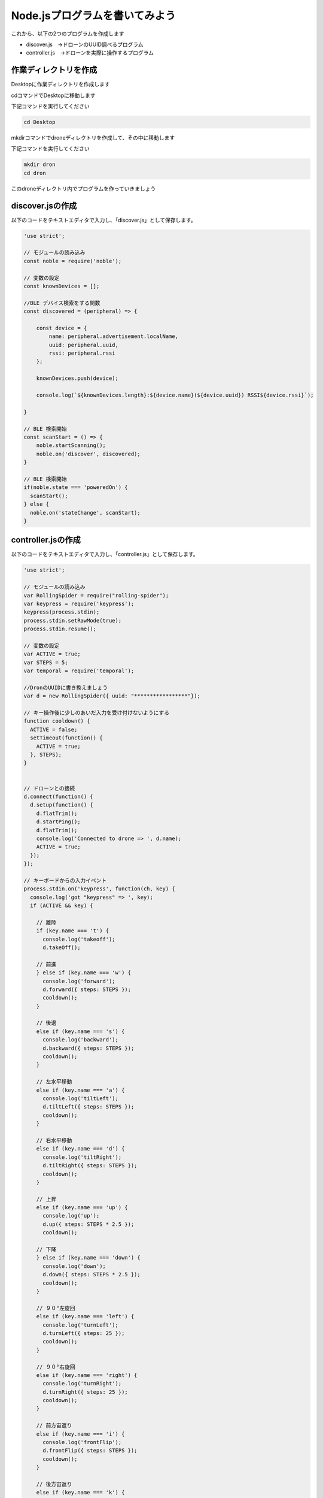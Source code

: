 Node.jsプログラムを書いてみよう
==================================================

これから、以下の2つのプログラムを作成します

- discover.js　→ドローンのUUID調べるプログラム
- controller.js　→ドローンを実際に操作するプログラム


作業ディレクトリを作成
-------------------------------------------

Desktopに作業ディレクトリを作成します

cdコマンドでDesktopに移動します

下記コマンドを実行してください

.. code-block:: none

  cd Desktop

mkdirコマンドでdroneディレクトリを作成して、その中に移動します

下記コマンドを実行してください

.. code-block:: none

  mkdir dron
  cd dron

このdroneディレクトリ内でプログラムを作っていきましょう

discover.jsの作成
-------------------------------------------

以下のコードをテキストエディタで入力し、「discover.js」として保存します。

.. code-block:: js

  'use strict';

  // モジュールの読み込み
  const noble = require('noble');

  // 変数の設定
  const knownDevices = [];

  //BLE デバイス検索をする関数
  const discovered = (peripheral) => {

      const device = {
          name: peripheral.advertisement.localName,
          uuid: peripheral.uuid,
          rssi: peripheral.rssi
      };

      knownDevices.push(device);

      console.log(`${knownDevices.length}:${device.name}(${device.uuid}) RSSI${device.rssi}`);

  }

  // BLE 検索開始
  const scanStart = () => {
      noble.startScanning();
      noble.on('discover', discovered);
  }

  // BLE 検索開始
  if(noble.state === 'poweredOn') {
    scanStart();
  } else {
    noble.on('stateChange', scanStart);
  }


controller.jsの作成
-------------------------------------------

以下のコードをテキストエディタで入力し、「controller.js」として保存します。

.. code-block:: js

  'use strict';

  // モジュールの読み込み
  var RollingSpider = require("rolling-spider");
  var keypress = require('keypress');
  keypress(process.stdin);
  process.stdin.setRawMode(true);
  process.stdin.resume();

  // 変数の設定
  var ACTIVE = true;
  var STEPS = 5;
  var temporal = require('temporal');

  //DronのUUIDに書き換えましょう
  var d = new RollingSpider({ uuid: "*****************"});

  // キー操作後に少しのあいだ入力を受け付けないようにする
  function cooldown() {
    ACTIVE = false;
    setTimeout(function() {
      ACTIVE = true;
    }, STEPS);
  }


  // ドローンとの接続
  d.connect(function() {
    d.setup(function() {　　　
      d.flatTrim();　　
      d.startPing();　　
      d.flatTrim();　
      console.log('Connected to drone => ', d.name);
      ACTIVE = true;
    });
  });

  // キーボードからの入力イベント
  process.stdin.on('keypress', function(ch, key) {
    console.log('got "keypress" => ', key);　
    if (ACTIVE && key) {

      // 離陸
      if (key.name === 't') {
        console.log('takeoff');
        d.takeOff();　

      // 前進　
      } else if (key.name === 'w') {
        console.log('forward');
        d.forward({ steps: STEPS });
        cooldown();　
      }

      // 後退
      else if (key.name === 's') {
        console.log('backward');
        d.backward({ steps: STEPS });
        cooldown();
      }

      // 左水平移動
      else if (key.name === 'a') {
        console.log('tiltLeft');
        d.tiltLeft({ steps: STEPS });
        cooldown();　
      }

      // 右水平移動
      else if (key.name === 'd') {
        console.log('tiltRight');
        d.tiltRight({ steps: STEPS });
        cooldown();　
      }

      // 上昇
      else if (key.name === 'up') {
        console.log('up');
        d.up({ steps: STEPS * 2.5 });
        cooldown();　

      // 下降
      } else if (key.name === 'down') {
        console.log('down');
        d.down({ steps: STEPS * 2.5 });
        cooldown();
      }

      // ９０°左旋回
      else if (key.name === 'left') {
        console.log('turnLeft');
        d.turnLeft({ steps: 25 });
        cooldown();
      }

      // ９０°右旋回
      else if (key.name === 'right') {
        console.log('turnRight');
        d.turnRight({ steps: 25 });
        cooldown();
      }

      // 前方宙返り
      else if (key.name === 'i') {
        console.log('frontFlip');
        d.frontFlip({ steps: STEPS });
        cooldown();
      }

      // 後方宙返り
      else if (key.name === 'k') {
        console.log('backFlip');
        d.backFlip({ steps: STEPS });
        cooldown();
      }

      // 左に宙返り
      else if (key.name === 'j') {
        console.log('leftFlip');
        d.leftFlip({ steps: STEPS });
        cooldown();
      }

      // 右に宙返り
      else if (key.name === 'l') {
        console.log('rightFlip');
        d.rightFlip({ steps: STEPS });
        cooldown();
      }

      // 着陸
      else if (key.name === 'q') {　
        console.log('land');　
        d.land();
      }

      // 接続解除
      else if (key.name === 'x') {　
        console.log('disconnect');　
        d.disconnect();　
        process.stdin.pause();　
        process.exit();　
      }

      // 3秒後に緊急停止
      else if (key.name === 'e') {　
        console.log('emergency');
        d.emergency();
        setTimeout(() => {
          process.exit();
        }, 3000);　
      }

    }
  });
